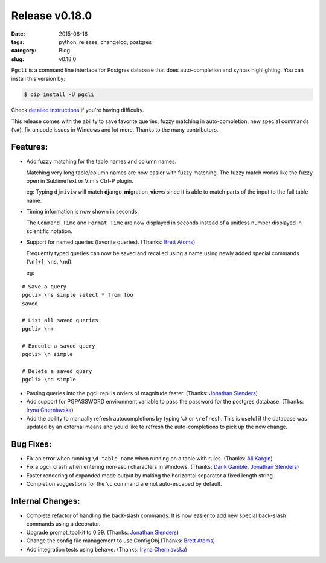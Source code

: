 Release v0.18.0
###############

:date: 2015-06-16
:tags: python, release, changelog, postgres
:category: Blog
:slug: v0.18.0

``Pgcli`` is a command line interface for Postgres database that does
auto-completion and syntax highlighting. You can install this version by:

.. code:: bash
   
   $ pip install -U pgcli

Check `detailed instructions`_ if you're having difficulty.

This release comes with the ability to save favorite queries, fuzzy matching in
auto-completion, new special commands (``\#``), fix unicode issues in Windows and 
lot more. Thanks to the many contributors.

Features:
---------

* Add fuzzy matching for the table names and column names. 

  Matching very long table/column names are now easier with fuzzy matching. The
  fuzzy match works like the fuzzy open in SublimeText or Vim's Ctrl-P plugin. 

  eg: Typing ``djmiviw`` will match **dj**\ ango\_\ **mi**\ gration\_\ **vi**\ ews since it is able to
  match parts of the input to the full table name.

* Timing information is now shown in seconds.
  
  The ``Command Time`` and ``Format Time`` are now displayed in seconds instead
  of a unitless number displayed in scientific notation.

* Support for named queries (favorite queries). (Thanks: `Brett Atoms`_)

  Frequently typed queries can now be saved and recalled using a name using
  newly added special commands (``\n[+]``, ``\ns``, ``\nd``).

  eg: 

::

    # Save a query
    pgcli> \ns simple select * from foo
    saved

    # List all saved queries
    pgcli> \n+

    # Execute a saved query
    pgcli> \n simple

    # Delete a saved query
    pgcli> \nd simple

* Pasting queries into the pgcli repl is orders of magnitude faster. (Thanks: `Jonathan Slenders`_)

* Add support for PGPASSWORD environment variable to pass the password for the
  postgres database. (Thanks: `Iryna Cherniavska`_)

* Add the ability to manually refresh autocompletions by typing ``\#`` or
  ``\refresh``. This is useful if the database was updated by an external means
  and you'd like to refresh the auto-completions to pick up the new change.


Bug Fixes:
----------

* Fix an error when running ``\d table_name`` when running on a table with rules. (Thanks: `Ali Kargın`_)
* Fix a pgcli crash when entering non-ascii characters in Windows. (Thanks: `Darik Gamble`_, `Jonathan Slenders`_)
* Faster rendering of expanded mode output by making the horizontal separator a fixed length string. 
* Completion suggestions for the ``\c`` command are not auto-escaped by default. 

Internal Changes:
-----------------

* Complete refactor of handling the back-slash commands. It is now easier to
  add new special back-slash commands using a decorator.
* Upgrade prompt_toolkit to 0.39. (Thanks: `Jonathan Slenders`_)
* Change the config file management to use ConfigObj.(Thanks: `Brett Atoms`_)
* Add integration tests using ``behave``. (Thanks: `Iryna Cherniavska`_)

.. _`Darik Gamble`: https://github.com/darikg
.. _`Jonathan Slenders`: https://github.com/jonathanslenders
.. _`Iryna Cherniavska`: https://github.com/j-bennet
.. _`detailed instructions`: {filename}/pages/1.install.rst 
.. _`Ali Kargın`: https://github.com/sancopanco
.. _`Brett Atoms`: https://github.com/brettatoms 
